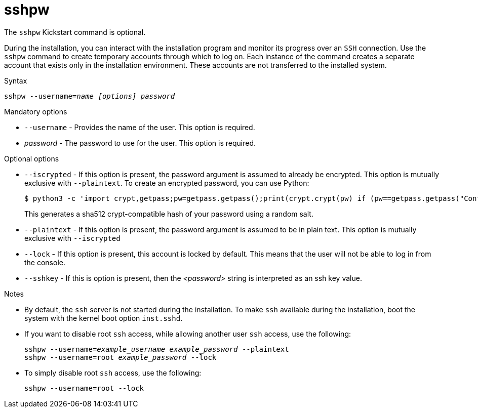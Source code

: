 [id="sshpw_{context}"]
= sshpw

The [command]`sshpw` Kickstart command is optional.

During the installation, you can interact with the installation program and monitor its progress over an `SSH` connection. Use the [command]`sshpw` command to create temporary accounts through which to log on. Each instance of the command creates a separate account that exists only in the installation environment. These accounts are not transferred to the installed system.

.Syntax

[subs="quotes,macros"]
----
[command]``sshpw --username=__name__ __[options]__ __password__``
----

.Mandatory options

* [option]`--username` - Provides the name of the user. This option is required.

* __password__ - The password to use for the user.  This option is required.

.Optional options

* [option]`--iscrypted` - If this option is present, the password argument is assumed to already be encrypted. This option is mutually exclusive with [option]`--plaintext`. To create an encrypted password, you can use Python:
+
[subs="quotes,macros"]
----
$ [command]`python3 -c 'import crypt,getpass;pw=getpass.getpass();print(crypt.crypt(pw) if (pw==getpass.getpass("Confirm: ")) else exit())'`
----
+
This generates a sha512 crypt-compatible hash of your password using a random salt.

* [option]`--plaintext` - If this option is present, the password argument is assumed to be in plain text. This option is mutually exclusive with [option]`--iscrypted`

* [option]`--lock` - If this option is present, this account is locked by default. This means that the user will not be able to log in from the console.

* [option]`--sshkey` - If this is option is present, then the __<password>__ string is interpreted as an ssh key value.

.Notes

* By default, the `ssh` server is not started during the installation. To make `ssh` available during the installation, boot the system with the kernel boot option [option]`inst.sshd`.
+
// See xnotref:list-boot-options-display[] for details.


* If you want to disable root `ssh` access, while allowing another user `ssh` access, use the following:
+
[subs="quotes,macros"]
----
[command]``sshpw --username=__example_username__ __example_password__ --plaintext``
[command]``sshpw --username=root __example_password__ --lock``
----

* To simply disable root `ssh` access, use the following:
+
[subs="quotes,macros"]
----
[command]`sshpw --username=root --lock`
----

